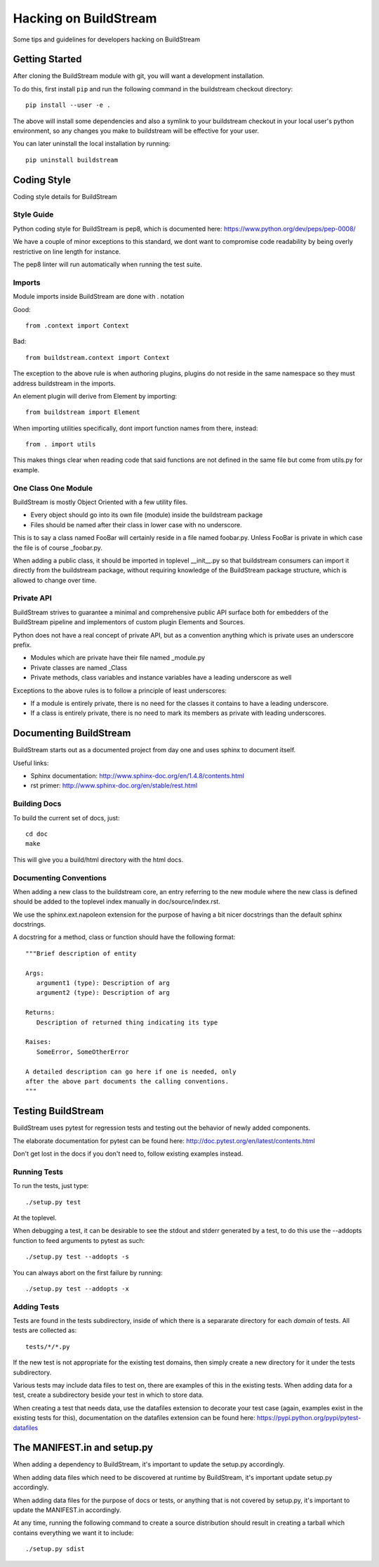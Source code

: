 Hacking on BuildStream
======================
Some tips and guidelines for developers hacking on BuildStream


Getting Started
---------------
After cloning the BuildStream module with git, you will want a development installation.

To do this, first install ``pip`` and run the following command in the buildstream
checkout directory::

  pip install --user -e .

The above will install some dependencies and also a symlink to your buildstream checkout
in your local user's python environment, so any changes you make to buildstream will be
effective for your user.

You can later uninstall the local installation by running::

  pip uninstall buildstream


Coding Style
------------
Coding style details for BuildStream


Style Guide
~~~~~~~~~~~
Python coding style for BuildStream is pep8, which is documented here: https://www.python.org/dev/peps/pep-0008/

We have a couple of minor exceptions to this standard, we dont want to compromise
code readability by being overly restrictive on line length for instance.

The pep8 linter will run automatically when running the test suite.


Imports
~~~~~~~
Module imports inside BuildStream are done with . notation

Good::

  from .context import Context

Bad::

  from buildstream.context import Context

The exception to the above rule is when authoring plugins,
plugins do not reside in the same namespace so they must
address buildstream in the imports.

An element plugin will derive from Element by importing::

  from buildstream import Element

When importing utilities specifically, dont import function names
from there, instead::

  from . import utils

This makes things clear when reading code that said functions
are not defined in the same file but come from utils.py for example.


One Class One Module
~~~~~~~~~~~~~~~~~~~~
BuildStream is mostly Object Oriented with a few utility files.

* Every object should go into its own file (module) inside the buildstream package
* Files should be named after their class in lower case with no underscore.

This is to say a class named FooBar will certainly reside in a file named foobar.py.
Unless FooBar is private in which case the file is of course _foobar.py.

When adding a public class, it should be imported in toplevel __init__.py
so that buildstream consumers can import it directly from the buildstream
package, without requiring knowledge of the BuildStream package structure,
which is allowed to change over time.


Private API
~~~~~~~~~~~
BuildStream strives to guarantee a minimal and comprehensive public API
surface both for embedders of the BuildStream pipeline and implementors
of custom plugin Elements and Sources.

Python does not have a real concept of private API, but as a convention
anything which is private uses an underscore prefix.

* Modules which are private have their file named _module.py
* Private classes are named _Class
* Private methods, class variables and instance variables have a leading underscore as well

Exceptions to the above rules is to follow a principle of least underscores:

* If a module is entirely private, there is no need for the classes
  it contains to have a leading underscore.
* If a class is entirely private, there is no need to mark its members
  as private with leading underscores.


Documenting BuildStream
-----------------------
BuildStream starts out as a documented project from day one and uses
sphinx to document itself.

Useful links:

* Sphinx documentation: http://www.sphinx-doc.org/en/1.4.8/contents.html
* rst primer: http://www.sphinx-doc.org/en/stable/rest.html


Building Docs
~~~~~~~~~~~~~
To build the current set of docs, just::

  cd doc
  make

This will give you a build/html directory with the html docs.


Documenting Conventions
~~~~~~~~~~~~~~~~~~~~~~~
When adding a new class to the buildstream core, an entry referring to
the new module where the new class is defined should be added to
the toplevel index manually in doc/source/index.rst.

We use the sphinx.ext.napoleon extension for the purpose of having
a bit nicer docstrings than the default sphinx docstrings.

A docstring for a method, class or function should have the following
format::

  """Brief description of entity

  Args:
     argument1 (type): Description of arg
     argument2 (type): Description of arg

  Returns:
     Description of returned thing indicating its type

  Raises:
     SomeError, SomeOtherError

  A detailed description can go here if one is needed, only
  after the above part documents the calling conventions.
  """


Testing BuildStream
-------------------
BuildStream uses pytest for regression tests and testing out
the behavior of newly added components.

The elaborate documentation for pytest can be found here: http://doc.pytest.org/en/latest/contents.html

Don't get lost in the docs if you don't need to, follow existing examples instead.


Running Tests
~~~~~~~~~~~~~
To run the tests, just type::

  ./setup.py test

At the toplevel.

When debugging a test, it can be desirable to see the stdout
and stderr generated by a test, to do this use the --addopts
function to feed arguments to pytest as such::

  ./setup.py test --addopts -s

You can always abort on the first failure by running::

  ./setup.py test --addopts -x


Adding Tests
~~~~~~~~~~~~
Tests are found in the tests subdirectory, inside of which
there is a separarate directory for each *domain* of tests.
All tests are collected as::

  tests/*/*.py

If the new test is not appropriate for the existing test domains,
then simply create a new directory for it under the tests subdirectory.

Various tests may include data files to test on, there are examples
of this in the existing tests. When adding data for a test, create
a subdirectory beside your test in which to store data.

When creating a test that needs data, use the datafiles extension
to decorate your test case (again, examples exist in the existing
tests for this), documentation on the datafiles extension can
be found here: https://pypi.python.org/pypi/pytest-datafiles


The MANIFEST.in and setup.py
----------------------------
When adding a dependency to BuildStream, it's important to update the setup.py accordingly.

When adding data files which need to be discovered at runtime by BuildStream, it's important
update setup.py accordingly.

When adding data files for the purpose of docs or tests, or anything that is not covered by
setup.py, it's important to update the MANIFEST.in accordingly.

At any time, running the following command to create a source distribution should result in
creating a tarball which contains everything we want it to include::

  ./setup.py sdist
